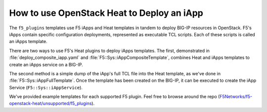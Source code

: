 .. _heat-deploy-iapps:

How to use OpenStack Heat to Deploy an iApp
===========================================

The ``f5_plugins`` templates use F5 iApps and Heat templates in tandem to deploy BIG-IP resources in OpenStack. F5's iApps contain specific configuration deployments, represented as executable TCL scripts. Each of these scripts is called an iApps template.

There are two ways to use F5's Heat plugins to deploy iApps templates. The first, demonstrated in :file:`deploy_composite_iapp.yaml` and :file:`F5::Sys::iAppCompositeTemplate`, combines Heat and iApps templates to create an iApps service on a BIG-IP.

The second method is a simple dump of the iApp's full TCL file into the Heat template, as we've done in :file:`F5::Sys::iAppFullTemplate`. Once the template has been created on the BIG-IP, it can be executed to create the iApp Service (``F5::Sys::iAppService``).

We've provided example templates for each supported F5 plugin. Feel free to browse around the repo (`F5Networks/f5-openstack-heat/unsupported/f5_plugins <https://github.com/F5Networks/f5-openstack-heat/tree/kilo/unsupported>`_).

